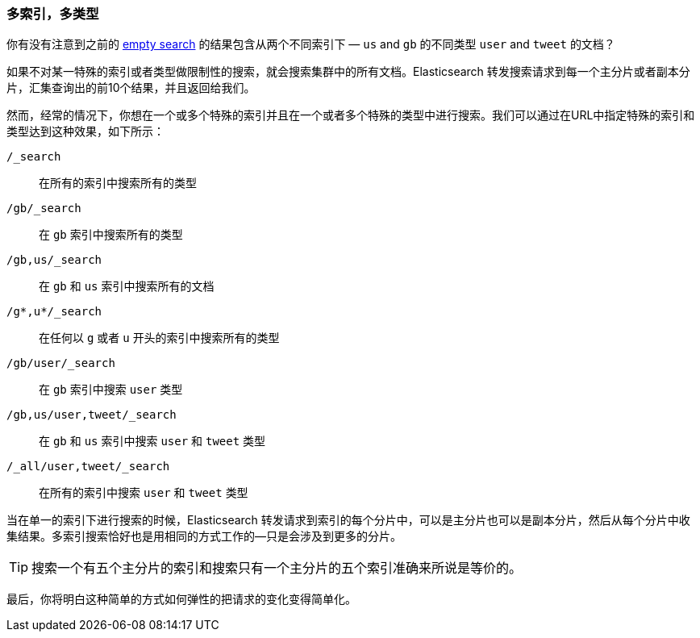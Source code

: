 [[multi-index-multi-type]]
=== 多索引，多类型

你有没有注意到之前的 <<empty-search,empty search>> 的结果包含从两个不同索引下 &#x2014; `us` and `gb` 的不同类型 `user` and `tweet` 的文档？

如果不对某一特殊的索引或者类型做限制性的搜索，就会搜索集群中的所有文档。Elasticsearch 转发搜索请求到每一个主分片或者副本分片，汇集查询出的前10个结果，并且返回给我们。

然而，经常的情况下，你想在一个或多个特殊的索引并且在一个或者多个特殊的类型中进行搜索。我们可以通过在URL中指定特殊的索引和类型达到这种效果，如下所示：


`/_search`::     
    在所有的索引中搜索所有的类型

`/gb/_search`:: 
    在 `gb` 索引中搜索所有的类型

`/gb,us/_search`::            
    在 `gb` 和 `us` 索引中搜索所有的文档

`/g*,u*/_search`::            
    在任何以 `g` 或者 `u` 开头的索引中搜索所有的类型

`/gb/user/_search`::          
    在 `gb` 索引中搜索 `user` 类型

`/gb,us/user,tweet/_search`::
    在 `gb` 和 `us` 索引中搜索 `user` 和 `tweet` 类型

`/_all/user,tweet/_search`::  
    在所有的索引中搜索 `user` 和 `tweet` 类型


当在单一的索引下进行搜索的时候，Elasticsearch 转发请求到索引的每个分片中，可以是主分片也可以是副本分片，然后从每个分片中收集结果。多索引搜索恰好也是用相同的方式工作的--只是会涉及到更多的分片。

[TIP]
================================================

搜索一个有五个主分片的索引和搜索只有一个主分片的五个索引准确来所说是等价的。

================================================

最后，你将明白这种简单的方式如何弹性的把请求的变化变得简单化。 
